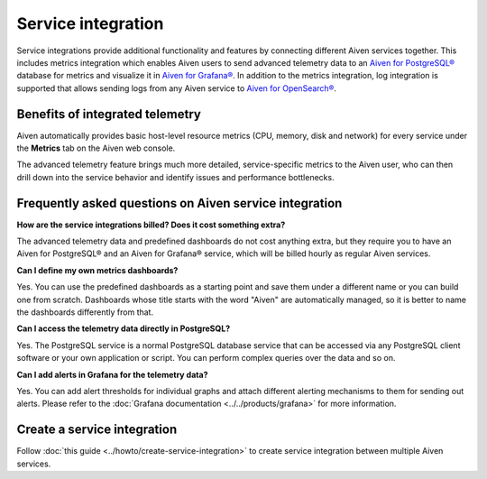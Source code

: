 Service integration
===================

Service integrations provide additional functionality and features by connecting different Aiven services together. 
This includes metrics integration which enables Aiven users to send advanced telemetry data to an `Aiven for PostgreSQL® <https://aiven.io/postgresql>`_ database for metrics and visualize it in `Aiven for Grafana® <https://aiven.io/grafana>`_.
In addition to the metrics integration, log integration is supported that allows sending logs from any Aiven service to `Aiven for OpenSearch® <https://aiven.io/opensearch>`_.


Benefits of integrated telemetry 
--------------------------------

Aiven automatically provides basic host-level resource metrics (CPU, memory, disk and network) for every service under the **Metrics** tab on the Aiven web console. 

The advanced telemetry feature brings much more detailed, service-specific metrics to the Aiven user, who can then drill down into the service behavior and identify issues and performance bottlenecks.

Frequently asked questions on Aiven service integration
-------------------------------------------------------

**How are the service integrations billed? Does it cost something extra?**

The advanced telemetry data and predefined dashboards do not cost anything extra, but they require you to have an Aiven for PostgreSQL® and an Aiven for Grafana® service, which will be billed hourly as regular Aiven services.

**Can I define my own metrics dashboards?**

Yes. You can use the predefined dashboards as a starting point and save them under a different name or you can build one from scratch. Dashboards whose title starts with the word "Aiven" are automatically managed, so it is better to name the dashboards differently from that.

**Can I access the telemetry data directly in PostgreSQL?**

Yes. The PostgreSQL service is a normal PostgreSQL database service that can be accessed via any PostgreSQL client software or your own application or script. You can perform complex queries over the data and so on.

**Can I add alerts in Grafana for the telemetry data?**

Yes. You can add alert thresholds for individual graphs and attach different alerting mechanisms to them for sending out alerts. Please refer to the :doc:`Grafana documentation <../../products/grafana>` for more information.

Create a service integration
-----------------------------

Follow :doc:`this guide <../howto/create-service-integration>` to create service integration between multiple Aiven services.

